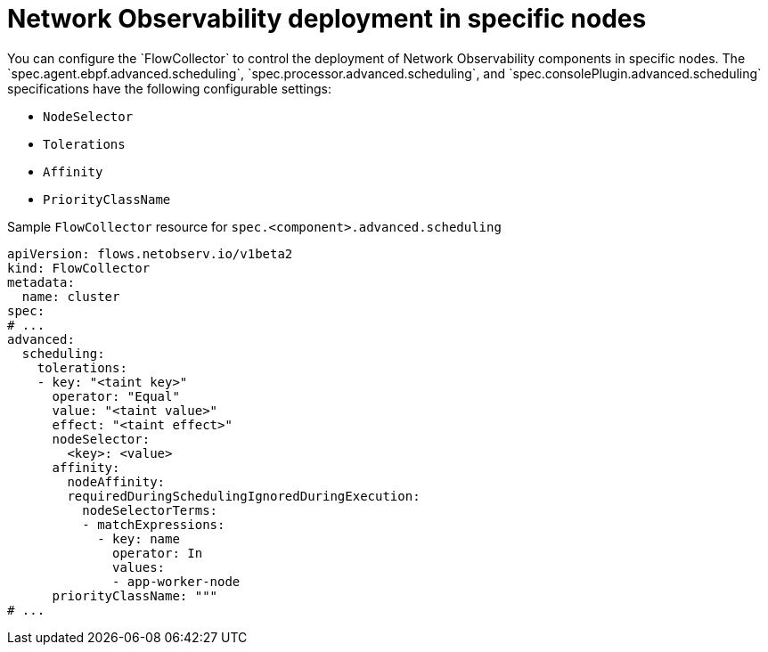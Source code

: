 // Module included in the following assemblies:
//
// network_observability/network-observability-scheduling-resources.adoc

:_mod-docs-content-type: CONCEPT
[id="network-observability-multi-tenancy{context}"]
= Network Observability deployment in specific nodes
You can configure the `FlowCollector` to control the deployment of Network Observability components in specific nodes. The `spec.agent.ebpf.advanced.scheduling`, `spec.processor.advanced.scheduling`, and `spec.consolePlugin.advanced.scheduling` specifications have the following configurable settings:

* `NodeSelector`
* `Tolerations`
* `Affinity`
* `PriorityClassName`

.Sample `FlowCollector` resource for `spec.<component>.advanced.scheduling`
[source,yaml]
----
apiVersion: flows.netobserv.io/v1beta2
kind: FlowCollector
metadata:
  name: cluster
spec:
# ...
advanced:
  scheduling:
    tolerations:
    - key: "<taint key>"
      operator: "Equal"
      value: "<taint value>"
      effect: "<taint effect>"
      nodeSelector:
        <key>: <value>
      affinity:
        nodeAffinity:
        requiredDuringSchedulingIgnoredDuringExecution:
          nodeSelectorTerms:
          - matchExpressions:
            - key: name
              operator: In
              values:
              - app-worker-node
      priorityClassName: """
# ...
----
